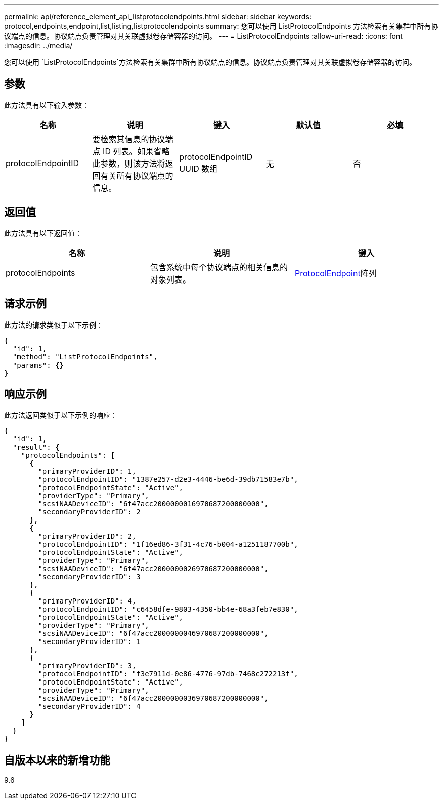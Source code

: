 ---
permalink: api/reference_element_api_listprotocolendpoints.html 
sidebar: sidebar 
keywords: protocol,endpoints,endpoint,list,listing,listprotocolendpoints 
summary: 您可以使用 ListProtocolEndpoints 方法检索有关集群中所有协议端点的信息。协议端点负责管理对其关联虚拟卷存储容器的访问。 
---
= ListProtocolEndpoints
:allow-uri-read: 
:icons: font
:imagesdir: ../media/


[role="lead"]
您可以使用 `ListProtocolEndpoints`方法检索有关集群中所有协议端点的信息。协议端点负责管理对其关联虚拟卷存储容器的访问。



== 参数

此方法具有以下输入参数：

|===
| 名称 | 说明 | 键入 | 默认值 | 必填 


 a| 
protocolEndpointID
 a| 
要检索其信息的协议端点 ID 列表。如果省略此参数，则该方法将返回有关所有协议端点的信息。
 a| 
protocolEndpointID UUID 数组
 a| 
无
 a| 
否

|===


== 返回值

此方法具有以下返回值：

|===
| 名称 | 说明 | 键入 


 a| 
protocolEndpoints
 a| 
包含系统中每个协议端点的相关信息的对象列表。
 a| 
xref:reference_element_api_protocolendpoint.adoc[ProtocolEndpoint]阵列

|===


== 请求示例

此方法的请求类似于以下示例：

[listing]
----
{
  "id": 1,
  "method": "ListProtocolEndpoints",
  "params": {}
}
----


== 响应示例

此方法返回类似于以下示例的响应：

[listing]
----
{
  "id": 1,
  "result": {
    "protocolEndpoints": [
      {
        "primaryProviderID": 1,
        "protocolEndpointID": "1387e257-d2e3-4446-be6d-39db71583e7b",
        "protocolEndpointState": "Active",
        "providerType": "Primary",
        "scsiNAADeviceID": "6f47acc2000000016970687200000000",
        "secondaryProviderID": 2
      },
      {
        "primaryProviderID": 2,
        "protocolEndpointID": "1f16ed86-3f31-4c76-b004-a1251187700b",
        "protocolEndpointState": "Active",
        "providerType": "Primary",
        "scsiNAADeviceID": "6f47acc2000000026970687200000000",
        "secondaryProviderID": 3
      },
      {
        "primaryProviderID": 4,
        "protocolEndpointID": "c6458dfe-9803-4350-bb4e-68a3feb7e830",
        "protocolEndpointState": "Active",
        "providerType": "Primary",
        "scsiNAADeviceID": "6f47acc2000000046970687200000000",
        "secondaryProviderID": 1
      },
      {
        "primaryProviderID": 3,
        "protocolEndpointID": "f3e7911d-0e86-4776-97db-7468c272213f",
        "protocolEndpointState": "Active",
        "providerType": "Primary",
        "scsiNAADeviceID": "6f47acc2000000036970687200000000",
        "secondaryProviderID": 4
      }
    ]
  }
}
----


== 自版本以来的新增功能

9.6

